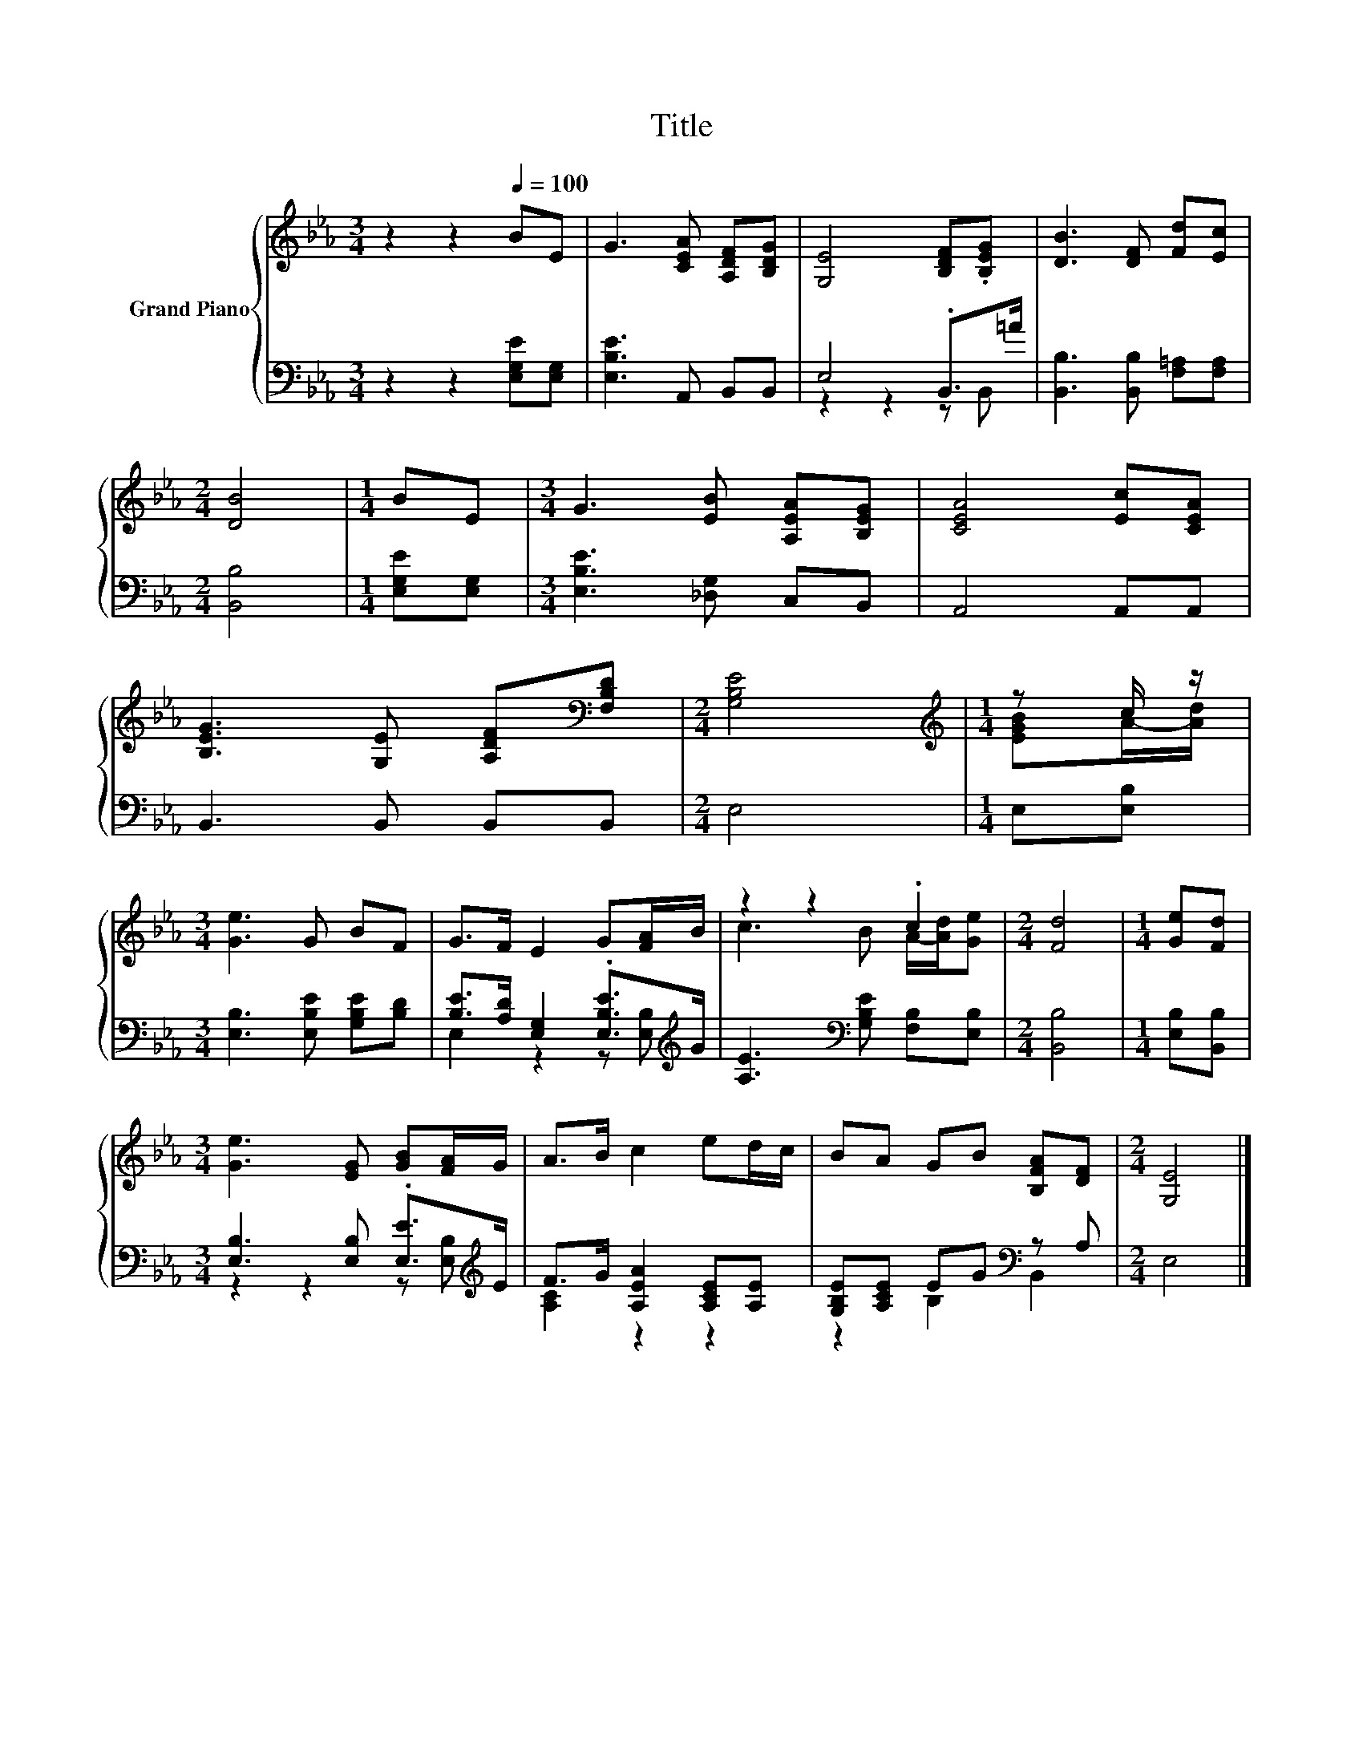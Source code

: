 X:1
T:Title
%%score { ( 1 4 ) | ( 2 3 ) }
L:1/8
M:3/4
K:Eb
V:1 treble nm="Grand Piano"
V:4 treble 
V:2 bass 
V:3 bass 
V:1
 z2 z2[Q:1/4=100] BE | G3 [CEA] [A,DF][B,DG] | [G,E]4 [B,DF].[B,EG] | [DB]3 [DF] [Fd][Ec] | %4
[M:2/4] [DB]4 |[M:1/4] BE |[M:3/4] G3 [EB] [A,EA][B,EG] | [CEA]4 [Ec][CEA] | %8
 [B,EG]3 [G,E] [A,DF][K:bass][F,B,D] |[M:2/4] [G,B,E]4 |[M:1/4][K:treble] z c/ z/ | %11
[M:3/4] [Ge]3 G BF | G>F E2 G[FA]/B/ | z2 z2 .c2 |[M:2/4] [Fd]4 |[M:1/4] [Ge][Fd] | %16
[M:3/4] [Ge]3 [EG] [GB][FA]/G/ | A>B c2 ed/c/ | BA GB [B,FA][DF] |[M:2/4] [G,E]4 |] %20
V:2
 z2 z2 [E,G,E][E,G,] | [E,B,E]3 A,, B,,B,, | E,4 .B,,>=A | [B,,B,]3 [B,,B,] [F,=A,][F,A,] | %4
[M:2/4] [B,,B,]4 |[M:1/4] [E,G,E][E,G,] |[M:3/4] [E,B,E]3 [_D,G,] C,B,, | A,,4 A,,A,, | %8
 B,,3 B,, B,,B,, |[M:2/4] E,4 |[M:1/4] E,[E,B,] |[M:3/4] [E,B,]3 [E,B,E] [G,B,E][B,D] | %12
 [B,E]>[A,D] [E,G,]2 .[E,B,E]>[K:treble]G | [A,E]3[K:bass] [G,B,E] [F,B,][E,B,] |[M:2/4] [B,,B,]4 | %15
[M:1/4] [E,B,][B,,B,] |[M:3/4] [E,B,]3 [E,B,] .[E,E]>[K:treble]E | F>G [A,EA]2 [A,CE][A,E] | %18
 [G,B,E][A,CE] EG[K:bass] z A, |[M:2/4] E,4 |] %20
V:3
 x6 | x6 | z2 z2 z B,, | x6 |[M:2/4] x4 |[M:1/4] x2 |[M:3/4] x6 | x6 | x6 |[M:2/4] x4 |[M:1/4] x2 | %11
[M:3/4] x6 | E,2 z2 z [E,B,][K:treble] | x3[K:bass] x3 |[M:2/4] x4 |[M:1/4] x2 | %16
[M:3/4] z2 z2 z [E,B,][K:treble] | [A,C]2 z2 z2 | z2 B,2[K:bass] B,,2 |[M:2/4] x4 |] %20
V:4
 x6 | x6 | x6 | x6 |[M:2/4] x4 |[M:1/4] x2 |[M:3/4] x6 | x6 | x5[K:bass] x |[M:2/4] x4 | %10
[M:1/4][K:treble] [EGB]A/-[Ad]/ |[M:3/4] x6 | x6 | c3 B A/-[Ad]/[Ge] |[M:2/4] x4 |[M:1/4] x2 | %16
[M:3/4] x6 | x6 | x6 |[M:2/4] x4 |] %20

